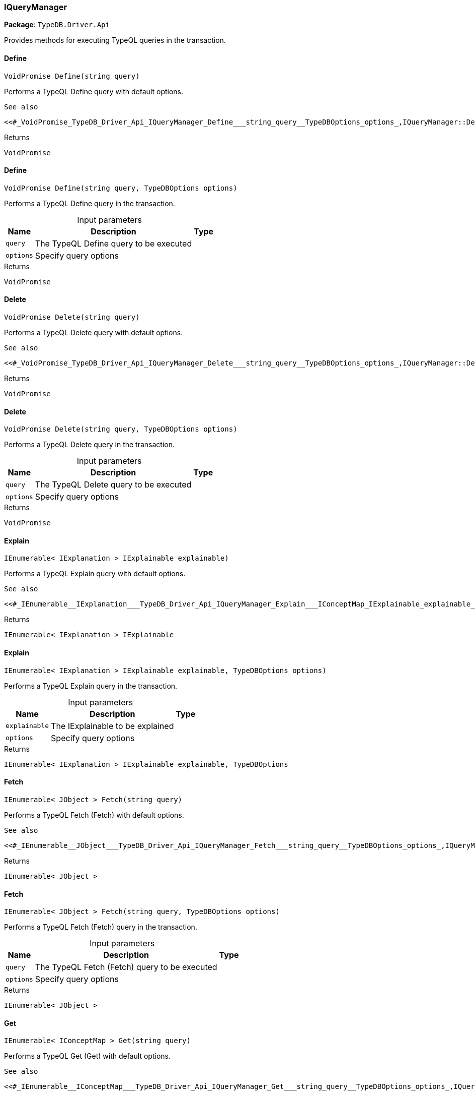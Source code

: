 [#_IQueryManager]
=== IQueryManager

*Package*: `TypeDB.Driver.Api`



Provides methods for executing TypeQL queries in the transaction.

// tag::methods[]
[#_VoidPromise_TypeDB_Driver_Api_IQueryManager_Define___string_query_]
==== Define

[source,csharp]
----
VoidPromise Define(string query)
----



Performs a TypeQL Define query with default options.

 
  See also
 
 
  <<#_VoidPromise_TypeDB_Driver_Api_IQueryManager_Define___string_query__TypeDBOptions_options_,IQueryManager::Define(string, TypeDBOptions)>>
 


[caption=""]
.Returns
`VoidPromise`

[#_VoidPromise_TypeDB_Driver_Api_IQueryManager_Define___string_query__TypeDBOptions_options_]
==== Define

[source,csharp]
----
VoidPromise Define(string query, TypeDBOptions options)
----



Performs a TypeQL Define query in the transaction.


[caption=""]
.Input parameters
[cols="~,~,~"]
[options="header"]
|===
|Name |Description |Type
a| `query` a| The TypeQL Define query to be executed a| 
a| `options` a| Specify query options a| 
|===

[caption=""]
.Returns
`VoidPromise`

[#_VoidPromise_TypeDB_Driver_Api_IQueryManager_Delete___string_query_]
==== Delete

[source,csharp]
----
VoidPromise Delete(string query)
----



Performs a TypeQL Delete query with default options.

 
  See also
 
 
  <<#_VoidPromise_TypeDB_Driver_Api_IQueryManager_Delete___string_query__TypeDBOptions_options_,IQueryManager::Delete(string, TypeDBOptions)>>
 


[caption=""]
.Returns
`VoidPromise`

[#_VoidPromise_TypeDB_Driver_Api_IQueryManager_Delete___string_query__TypeDBOptions_options_]
==== Delete

[source,csharp]
----
VoidPromise Delete(string query, TypeDBOptions options)
----



Performs a TypeQL Delete query in the transaction.


[caption=""]
.Input parameters
[cols="~,~,~"]
[options="header"]
|===
|Name |Description |Type
a| `query` a| The TypeQL Delete query to be executed a| 
a| `options` a| Specify query options a| 
|===

[caption=""]
.Returns
`VoidPromise`

[#_IEnumerable__IExplanation___TypeDB_Driver_Api_IQueryManager_Explain___IConceptMap_IExplainable_explainable_]
==== Explain

[source,csharp]
----
IEnumerable< IExplanation > IExplainable explainable)
----



Performs a TypeQL Explain query with default options.

 
  See also
 
 
  <<#_IEnumerable__IExplanation___TypeDB_Driver_Api_IQueryManager_Explain___IConceptMap_IExplainable_explainable_,IQueryManager::Explain>>(IConceptMap.IExplainable, TypeDBOptions)
 


[caption=""]
.Returns
`IEnumerable< IExplanation > IExplainable`

[#_IEnumerable__IExplanation___TypeDB_Driver_Api_IQueryManager_Explain___IConceptMap_IExplainable_explainable__TypeDBOptions_options_]
==== Explain

[source,csharp]
----
IEnumerable< IExplanation > IExplainable explainable, TypeDBOptions options)
----



Performs a TypeQL Explain query in the transaction.


[caption=""]
.Input parameters
[cols="~,~,~"]
[options="header"]
|===
|Name |Description |Type
a| `explainable` a| The IExplainable to be explained a| 
a| `options` a| Specify query options a| 
|===

[caption=""]
.Returns
`IEnumerable< IExplanation > IExplainable explainable, TypeDBOptions`

[#_IEnumerable__JObject___TypeDB_Driver_Api_IQueryManager_Fetch___string_query_]
==== Fetch

[source,csharp]
----
IEnumerable< JObject > Fetch(string query)
----



Performs a TypeQL Fetch (Fetch) with default options.

 
  See also
 
 
  <<#_IEnumerable__JObject___TypeDB_Driver_Api_IQueryManager_Fetch___string_query__TypeDBOptions_options_,IQueryManager::Fetch(string, TypeDBOptions)>>
 


[caption=""]
.Returns
`IEnumerable< JObject >`

[#_IEnumerable__JObject___TypeDB_Driver_Api_IQueryManager_Fetch___string_query__TypeDBOptions_options_]
==== Fetch

[source,csharp]
----
IEnumerable< JObject > Fetch(string query, TypeDBOptions options)
----



Performs a TypeQL Fetch (Fetch) query in the transaction.


[caption=""]
.Input parameters
[cols="~,~,~"]
[options="header"]
|===
|Name |Description |Type
a| `query` a| The TypeQL Fetch (Fetch) query to be executed a| 
a| `options` a| Specify query options a| 
|===

[caption=""]
.Returns
`IEnumerable< JObject >`

[#_IEnumerable__IConceptMap___TypeDB_Driver_Api_IQueryManager_Get___string_query_]
==== Get

[source,csharp]
----
IEnumerable< IConceptMap > Get(string query)
----



Performs a TypeQL Get (Get) with default options.

 
  See also
 
 
  <<#_IEnumerable__IConceptMap___TypeDB_Driver_Api_IQueryManager_Get___string_query__TypeDBOptions_options_,IQueryManager::Get(string, TypeDBOptions)>>
 


[caption=""]
.Returns
`IEnumerable< IConceptMap >`

[#_IEnumerable__IConceptMap___TypeDB_Driver_Api_IQueryManager_Get___string_query__TypeDBOptions_options_]
==== Get

[source,csharp]
----
IEnumerable< IConceptMap > Get(string query, TypeDBOptions options)
----



Performs a TypeQL Get (Get) query in the transaction.


[caption=""]
.Input parameters
[cols="~,~,~"]
[options="header"]
|===
|Name |Description |Type
a| `query` a| The TypeQL Get (Get) query to be executed a| 
a| `options` a| Specify query options a| 
|===

[caption=""]
.Returns
`IEnumerable< IConceptMap >`

[#_Promise__IValue___TypeDB_Driver_Api_IQueryManager_GetAggregate___string_query_]
==== GetAggregate

[source,csharp]
----
Promise< IValue > GetAggregate(string query)
----



Performs a TypeQL Get Aggregate query with default options.

 
  See also
 
 
  <<#_Promise__IValue___TypeDB_Driver_Api_IQueryManager_GetAggregate___string_query__TypeDBOptions_options_,IQueryManager::GetAggregate(string, TypeDBOptions)>>
 


[caption=""]
.Returns
`Promise< IValue >`

[#_Promise__IValue___TypeDB_Driver_Api_IQueryManager_GetAggregate___string_query__TypeDBOptions_options_]
==== GetAggregate

[source,csharp]
----
Promise< IValue > GetAggregate(string query, TypeDBOptions options)
----



Performs a TypeQL Get Aggregate query in the transaction.


[caption=""]
.Input parameters
[cols="~,~,~"]
[options="header"]
|===
|Name |Description |Type
a| `query` a| The TypeQL Get Aggregate query to be executed a| 
a| `options` a| Specify query options a| 
|===

[caption=""]
.Returns
`Promise< IValue >`

[#_IEnumerable__IConceptMapGroup___TypeDB_Driver_Api_IQueryManager_GetGroup___string_query_]
==== GetGroup

[source,csharp]
----
IEnumerable< IConceptMapGroup > GetGroup(string query)
----



Performs a TypeQL Get Group query with default options.

 
  See also
 
 
  <<#_IEnumerable__IConceptMapGroup___TypeDB_Driver_Api_IQueryManager_GetGroup___string_query__TypeDBOptions_options_,IQueryManager::GetGroup(string, TypeDBOptions)>>
 


[caption=""]
.Returns
`IEnumerable< IConceptMapGroup >`

[#_IEnumerable__IConceptMapGroup___TypeDB_Driver_Api_IQueryManager_GetGroup___string_query__TypeDBOptions_options_]
==== GetGroup

[source,csharp]
----
IEnumerable< IConceptMapGroup > GetGroup(string query, TypeDBOptions options)
----



Performs a TypeQL Get Group query in the transaction.


[caption=""]
.Input parameters
[cols="~,~,~"]
[options="header"]
|===
|Name |Description |Type
a| `query` a| The TypeQL Get Group query to be executed a| 
a| `options` a| Specify query options a| 
|===

[caption=""]
.Returns
`IEnumerable< IConceptMapGroup >`

[#_IEnumerable__IValueGroup___TypeDB_Driver_Api_IQueryManager_GetGroupAggregate___string_query_]
==== GetGroupAggregate

[source,csharp]
----
IEnumerable< IValueGroup > GetGroupAggregate(string query)
----



Performs a TypeQL Get Group Aggregate query with default options.

 
  See also
 
 
  <<#_IEnumerable__IValueGroup___TypeDB_Driver_Api_IQueryManager_GetGroupAggregate___string_query__TypeDBOptions_options_,IQueryManager::GetGroupAggregate(string, TypeDBOptions)>>
 


[caption=""]
.Returns
`IEnumerable< IValueGroup >`

[#_IEnumerable__IValueGroup___TypeDB_Driver_Api_IQueryManager_GetGroupAggregate___string_query__TypeDBOptions_options_]
==== GetGroupAggregate

[source,csharp]
----
IEnumerable< IValueGroup > GetGroupAggregate(string query, TypeDBOptions options)
----



Performs a TypeQL Get Group Aggregate query in the transaction.


[caption=""]
.Input parameters
[cols="~,~,~"]
[options="header"]
|===
|Name |Description |Type
a| `query` a| The TypeQL Get Group Aggregate query to be executed a| 
a| `options` a| Specify query options a| 
|===

[caption=""]
.Returns
`IEnumerable< IValueGroup >`

[#_IEnumerable__IConceptMap___TypeDB_Driver_Api_IQueryManager_Insert___string_query_]
==== Insert

[source,csharp]
----
IEnumerable< IConceptMap > Insert(string query)
----



Performs a TypeQL Insert query with default options.

 
  See also
 
 
  <<#_IEnumerable__IConceptMap___TypeDB_Driver_Api_IQueryManager_Insert___string_query__TypeDBOptions_options_,IQueryManager::Insert(string, TypeDBOptions)>>
 


[caption=""]
.Returns
`IEnumerable< IConceptMap >`

[#_IEnumerable__IConceptMap___TypeDB_Driver_Api_IQueryManager_Insert___string_query__TypeDBOptions_options_]
==== Insert

[source,csharp]
----
IEnumerable< IConceptMap > Insert(string query, TypeDBOptions options)
----



Performs a TypeQL Insert query in the transaction.


[caption=""]
.Input parameters
[cols="~,~,~"]
[options="header"]
|===
|Name |Description |Type
a| `query` a| The TypeQL Insert query to be executed a| 
a| `options` a| Specify query options a| 
|===

[caption=""]
.Returns
`IEnumerable< IConceptMap >`

[#_VoidPromise_TypeDB_Driver_Api_IQueryManager_Undefine___string_query_]
==== Undefine

[source,csharp]
----
VoidPromise Undefine(string query)
----



Performs a TypeQL Undefine query with default options.

 
  See also
 
 
  <<#_VoidPromise_TypeDB_Driver_Api_IQueryManager_Undefine___string_query__TypeDBOptions_options_,IQueryManager::Undefine(string, TypeDBOptions)>>
 


[caption=""]
.Returns
`VoidPromise`

[#_VoidPromise_TypeDB_Driver_Api_IQueryManager_Undefine___string_query__TypeDBOptions_options_]
==== Undefine

[source,csharp]
----
VoidPromise Undefine(string query, TypeDBOptions options)
----



Performs a TypeQL Undefine query in the transaction.


[caption=""]
.Input parameters
[cols="~,~,~"]
[options="header"]
|===
|Name |Description |Type
a| `query` a| The TypeQL Undefine query to be executed a| 
a| `options` a| Specify query options a| 
|===

[caption=""]
.Returns
`VoidPromise`

[#_IEnumerable__IConceptMap___TypeDB_Driver_Api_IQueryManager_Update___string_query_]
==== Update

[source,csharp]
----
IEnumerable< IConceptMap > Update(string query)
----



Performs a TypeQL Update query with default options.

 
  See also
 
 
  <<#_IEnumerable__IConceptMap___TypeDB_Driver_Api_IQueryManager_Update___string_query__TypeDBOptions_options_,IQueryManager::Update(string, TypeDBOptions)>>
 


[caption=""]
.Returns
`IEnumerable< IConceptMap >`

[#_IEnumerable__IConceptMap___TypeDB_Driver_Api_IQueryManager_Update___string_query__TypeDBOptions_options_]
==== Update

[source,csharp]
----
IEnumerable< IConceptMap > Update(string query, TypeDBOptions options)
----



Performs a TypeQL Update query in the transaction.


[caption=""]
.Input parameters
[cols="~,~,~"]
[options="header"]
|===
|Name |Description |Type
a| `query` a| The TypeQL Update query to be executed a| 
a| `options` a| Specify query options a| 
|===

[caption=""]
.Returns
`IEnumerable< IConceptMap >`

// end::methods[]

